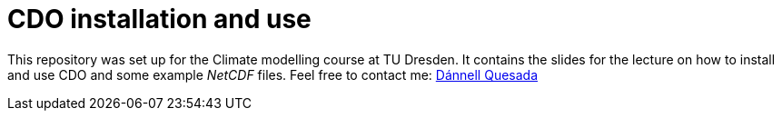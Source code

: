 = CDO installation and use
:imagesdir: ./images
:icons: font
:my_name: Dánnell Quesada
:my_email: dannell.quesada@tu-dresden.de
:source-highlighter: pygments
:pygments-linenums-mode: inline

This repository was set up for the Climate modelling course at TU Dresden. It contains the slides for the lecture on how to install and use CDO and some example _NetCDF_ files. Feel free to contact me: mailto:{my_email}[{my_name}]
